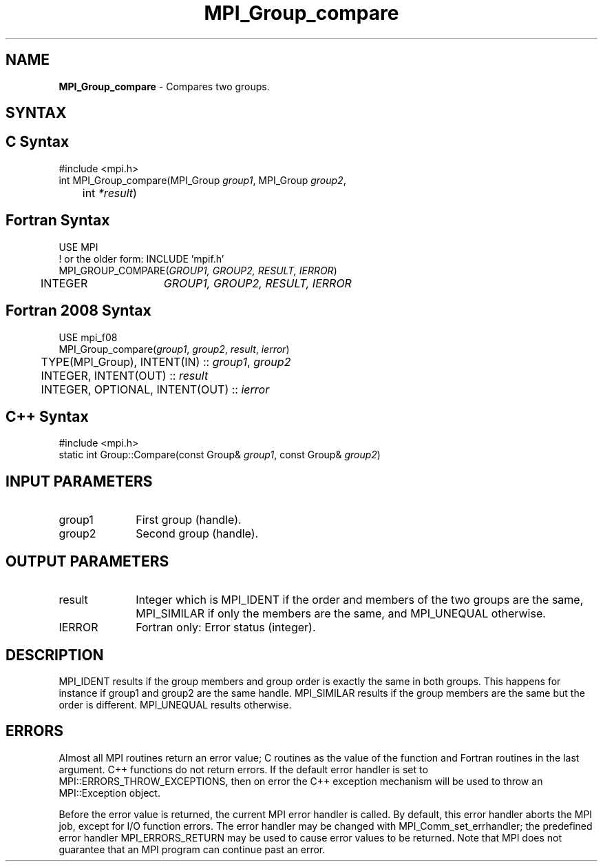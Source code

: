 .\" -*- nroff -*-
.\" Copyright 2010 Cisco Systems, Inc.  All rights reserved.
.\" Copyright 2006-2008 Sun Microsystems, Inc.
.\" Copyright (c) 1996 Thinking Machines Corporation
.\" $COPYRIGHT$
.TH MPI_Group_compare 3 "May 26, 2022" "4.1.4" "Open MPI"
.SH NAME
\fBMPI_Group_compare \fP \- Compares two groups.

.SH SYNTAX
.SH C Syntax
.nf
#include <mpi.h>
int MPI_Group_compare(MPI_Group \fIgroup1\fP, MPI_Group\fI group2\fP,
	int\fI *result\fP)

.fi
.SH Fortran Syntax
.nf
USE MPI
! or the older form: INCLUDE 'mpif.h'
MPI_GROUP_COMPARE(\fIGROUP1, GROUP2, RESULT, IERROR\fP)
	INTEGER	\fIGROUP1, GROUP2, RESULT, IERROR\fP

.fi
.SH Fortran 2008 Syntax
.nf
USE mpi_f08
MPI_Group_compare(\fIgroup1\fP, \fIgroup2\fP, \fIresult\fP, \fIierror\fP)
	TYPE(MPI_Group), INTENT(IN) :: \fIgroup1\fP, \fIgroup2\fP
	INTEGER, INTENT(OUT) :: \fIresult\fP
	INTEGER, OPTIONAL, INTENT(OUT) :: \fIierror\fP

.fi
.SH C++ Syntax
.nf
#include <mpi.h>
static int Group::Compare(const Group& \fIgroup1\fP, const Group& \fIgroup2\fP)

.fi
.SH INPUT PARAMETERS
.ft R
.TP 1i
group1
First group (handle).
.TP 1i
group2
Second group (handle).

.SH OUTPUT PARAMETERS
.ft R
.TP 1i
result
Integer which is MPI_IDENT if the order and members of the two groups are the same, MPI_SIMILAR if only the members are the same, and MPI_UNEQUAL otherwise.
.ft R
.TP 1i
IERROR
Fortran only: Error status (integer).

.SH DESCRIPTION
.ft R
MPI_IDENT results if the group members and group order is exactly the same in both groups. This happens for instance if group1 and group2 are the same handle. MPI_SIMILAR results if the group members are the same but the order is different. MPI_UNEQUAL results otherwise.

.SH ERRORS
Almost all MPI routines return an error value; C routines as the value of the function and Fortran routines in the last argument. C++ functions do not return errors. If the default error handler is set to MPI::ERRORS_THROW_EXCEPTIONS, then on error the C++ exception mechanism will be used to throw an MPI::Exception object.
.sp
Before the error value is returned, the current MPI error handler is
called. By default, this error handler aborts the MPI job, except for I/O function errors. The error handler may be changed with MPI_Comm_set_errhandler; the predefined error handler MPI_ERRORS_RETURN may be used to cause error values to be returned. Note that MPI does not guarantee that an MPI program can continue past an error.

